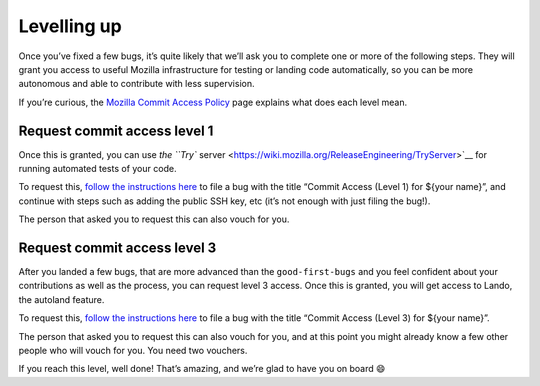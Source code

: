 Levelling up
============

Once you’ve fixed a few bugs, it’s quite likely that we’ll ask you to
complete one or more of the following steps. They will grant you access
to useful Mozilla infrastructure for testing or landing code
automatically, so you can be more autonomous and able to contribute with
less supervision.

If you’re curious, the `Mozilla Commit Access
Policy <https://www.mozilla.org/en-US/about/governance/policies/commit/access-policy/>`__
page explains what does each level mean.

Request commit access level 1
-----------------------------

Once this is granted, you can use `the ``Try``
server <https://wiki.mozilla.org/ReleaseEngineering/TryServer>`__ for
running automated tests of your code.

To request this, `follow the instructions
here <https://www.mozilla.org/en-US/about/governance/policies/commit/>`__
to file a bug with the title “Commit Access (Level 1) for ${your name}”,
and continue with steps such as adding the public SSH key, etc (it’s not
enough with just filing the bug!).

The person that asked you to request this can also vouch for you.

Request commit access level 3
-----------------------------

After you landed a few bugs, that are more advanced than the
``good-first-bugs`` and you feel confident about your contributions as
well as the process, you can request level 3 access. Once this is
granted, you will get access to Lando, the autoland feature.

To request this, `follow the instructions
here <https://www.mozilla.org/en-US/about/governance/policies/commit/>`__
to file a bug with the title “Commit Access (Level 3) for ${your name}”.

The person that asked you to request this can also vouch for you, and at
this point you might already know a few other people who will vouch for
you. You need two vouchers.

If you reach this level, well done! That’s amazing, and we’re glad to
have you on board 😄
